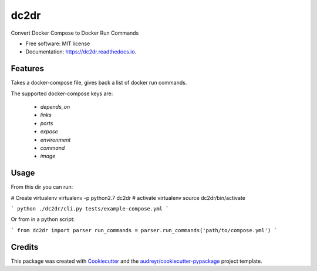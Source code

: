 ===============================
dc2dr
===============================


.. image:: https://img.shields.io/pypi/v/dc2dr.svg
        :target: https://pypi.python.org/pypi/dc2dr

.. image:: https://img.shields.io/travis/alexhumphreys/dc2dr.svg
        :target: https://travis-ci.org/alexhumphreys/dc2dr

.. image:: https://readthedocs.org/projects/dc2dr/badge/?version=latest
        :target: https://dc2dr.readthedocs.io/en/latest/?badge=latest
        :alt: Documentation Status

.. image:: https://pyup.io/repos/github/alexhumphreys/dc2dr/shield.svg
     :target: https://pyup.io/repos/github/alexhumphreys/dc2dr/
     :alt: Updates


Convert Docker Compose to Docker Run Commands


* Free software: MIT license
* Documentation: https://dc2dr.readthedocs.io.


Features
--------

Takes a docker-compose file, gives back a list of docker run commands.

The supported docker-compose keys are:

  - `depends_on`
  - `links`
  - `ports`
  - `expose`
  - `environment`
  - `command`
  - `image`

Usage
-----

From this dir you can run:

# Create virtualenv 
virtualenv -p python2.7 dc2dr
# activate virtualenv
source dc2dr/bin/activate


```
python ./dc2dr/cli.py tests/example-compose.yml
```

Or from in a python script:

```
from dc2dr import parser
run_commands = parser.run_commands('path/to/compose.yml')
```

Credits
---------

This package was created with Cookiecutter_ and the `audreyr/cookiecutter-pypackage`_ project template.

.. _Cookiecutter: https://github.com/audreyr/cookiecutter
.. _`audreyr/cookiecutter-pypackage`: https://github.com/audreyr/cookiecutter-pypackage
